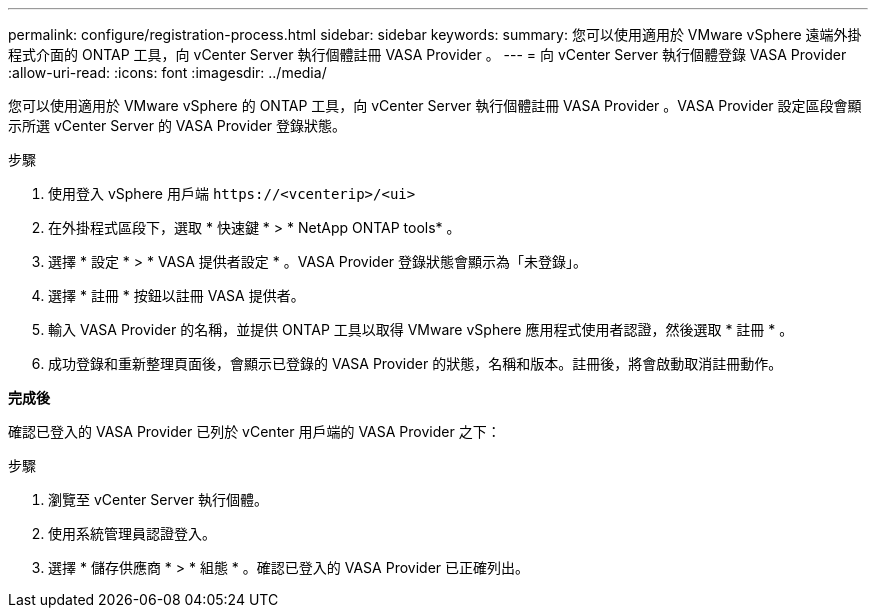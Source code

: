 ---
permalink: configure/registration-process.html 
sidebar: sidebar 
keywords:  
summary: 您可以使用適用於 VMware vSphere 遠端外掛程式介面的 ONTAP 工具，向 vCenter Server 執行個體註冊 VASA Provider 。 
---
= 向 vCenter Server 執行個體登錄 VASA Provider
:allow-uri-read: 
:icons: font
:imagesdir: ../media/


[role="lead"]
您可以使用適用於 VMware vSphere 的 ONTAP 工具，向 vCenter Server 執行個體註冊 VASA Provider 。VASA Provider 設定區段會顯示所選 vCenter Server 的 VASA Provider 登錄狀態。

.步驟
. 使用登入 vSphere 用戶端 `\https://<vcenterip>/<ui>`
. 在外掛程式區段下，選取 * 快速鍵 * > * NetApp ONTAP tools* 。
. 選擇 * 設定 * > * VASA 提供者設定 * 。VASA Provider 登錄狀態會顯示為「未登錄」。
. 選擇 * 註冊 * 按鈕以註冊 VASA 提供者。
. 輸入 VASA Provider 的名稱，並提供 ONTAP 工具以取得 VMware vSphere 應用程式使用者認證，然後選取 * 註冊 * 。
. 成功登錄和重新整理頁面後，會顯示已登錄的 VASA Provider 的狀態，名稱和版本。註冊後，將會啟動取消註冊動作。


*完成後*

確認已登入的 VASA Provider 已列於 vCenter 用戶端的 VASA Provider 之下：

.步驟
. 瀏覽至 vCenter Server 執行個體。
. 使用系統管理員認證登入。
. 選擇 * 儲存供應商 * > * 組態 * 。確認已登入的 VASA Provider 已正確列出。

